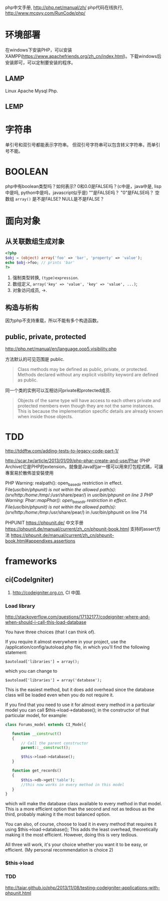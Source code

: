 
php中文手册, http://php.net/manual/zh/
php代码在线执行, http://www.mcqyy.com/RunCode/php/

* 环境部署
在windows下安装PHP，可以安装XAMPP(https://www.apachefriends.org/zh_cn/index.html)。下载windows后安装即可，可以定制要安装的程序。

** LAMP
Linux Apache Mysql Php.
** LEMP
* 字符串
单引号和双引号都能表示字符串。
但双引号字符串可以包含转义字符串，而单引号不能。

* BOOLEAN
php中有boolean类型吗？如何表示?
0和0.0是FALSE吗？(c中是，java中是, lisp中是吗, python中是吗，javascript似乎是)
""是FALSE吗？
"0"是FALSE吗？
空数组 =array()= 是不是FALSE?
NULL是不是FALSE？

* 面向对象
** 从关联数组生成对象
#+BEGIN_SRC php
<?php
$obj = (object) array('foo' => 'bar', 'property' => 'value');
echo $obj->foo; // prints 'bar'
?>
#+END_SRC

1. 强制类型转换, =(type)expression=.
2. 数组定义, ~array('key' => 'value', 'key' => 'value', ...)~;
3. 对象访问成员, ->.

** 构造与析构
因为php不支持重载，所以不能有多个构造函数。

** public, private, protected
http://php.net/manual/en/language.oop5.visibility.php

方法默认的可见范围是 public.
#+BEGIN_QUOTE
Class methods may be defined as public, private, or protected. Methods declared without any explicit visibility keyword are defined as public.
#+END_QUOTE

同一个类的实例可以互相访问private和protected成员.
#+BEGIN_QUOTE
Objects of the same type will have access to each others private and protected members even though they are not the same instances. This is because the implementation specific details are already known when inside those objects.
#+END_QUOTE

* TDD
http://tddftw.com/adding-tests-to-legacy-code-part-1/

http://scar.tw/article/2013/01/09/php-phar-create-and-use/Phar
(PHP Archive)它是PHP的extension，就像是Java的jar一樣可以用來打包程式碼，可讓專案易於散佈並安裝使用

PHP Warning:  realpath(): open_basedir restriction in effect. File(/usr/bin/phpunit) is not within the allowed path(s): (/srv/http/:/home/:/tmp/:/usr/share/pear/) in /usr/bin/phpunit on line 3
PHP Warning:  Phar::mapPhar(): open_basedir restriction in effect. File(/usr/bin/phpunit) is not within the allowed path(s): (/srv/http/:/home/:/tmp/:/usr/share/pear/) in /usr/bin/phpunit on line 714

PHPUNIT https://phpunit.de/
中文手册 https://phpunit.de/manual/current/zh_cn/phpunit-book.html
支持的assert方法 https://phpunit.de/manual/current/zh_cn/phpunit-book.html#appendixes.assertions
* frameworks
** ci(CodeIgniter)
1. http://codeigniter.org.cn, CI 中国.
*** Load library
http://stackoverflow.com/questions/17132177/codeigniter-where-and-when-should-i-call-this-load-database

You have three choices (that I can think of).

If you require it almost everywhere in your project, use the /application/config/autoload.php file, in which you'll find the following statement:

: $autoload['libraries'] = array();
which you can change to

: $autoload['libraries'] = array('database');

This is the easiest method, but it does add overhead since the database class will be loaded even when you do not require it.

If you find that you need to use it for almost every method in a particular model you can call $this->load->database(); in the constructor of that particular model, for example:

#+BEGIN_SRC php
class Forums_model extends CI_Model{

   function __construct()
   {
       // Call the parent constructor
       parent::__construct();

       $this->load->database();
   }

   function get_records()
   {
       $this->db->get('table');
       //this now works in every method in this model
   }
}
#+END_SRC

which will make the database class available to every method in that model. This is a more efficient option than the second and not as tedious as the third, probably making it the most balanced option.

You can also, of course, choose to load it in every method that requires it using $this->load->database(); This adds the least overhead, theoretically making it the most efficient. However, doing this is very tedious.

All three will work, it's your choice whether you want it to be easy, or efficient. (My personal recommendation is choice 2)

*** $this->load
*** TDD
http://taiar.github.io/php/2013/11/08/testing-codeigniter-applications-with-phpunit.html
